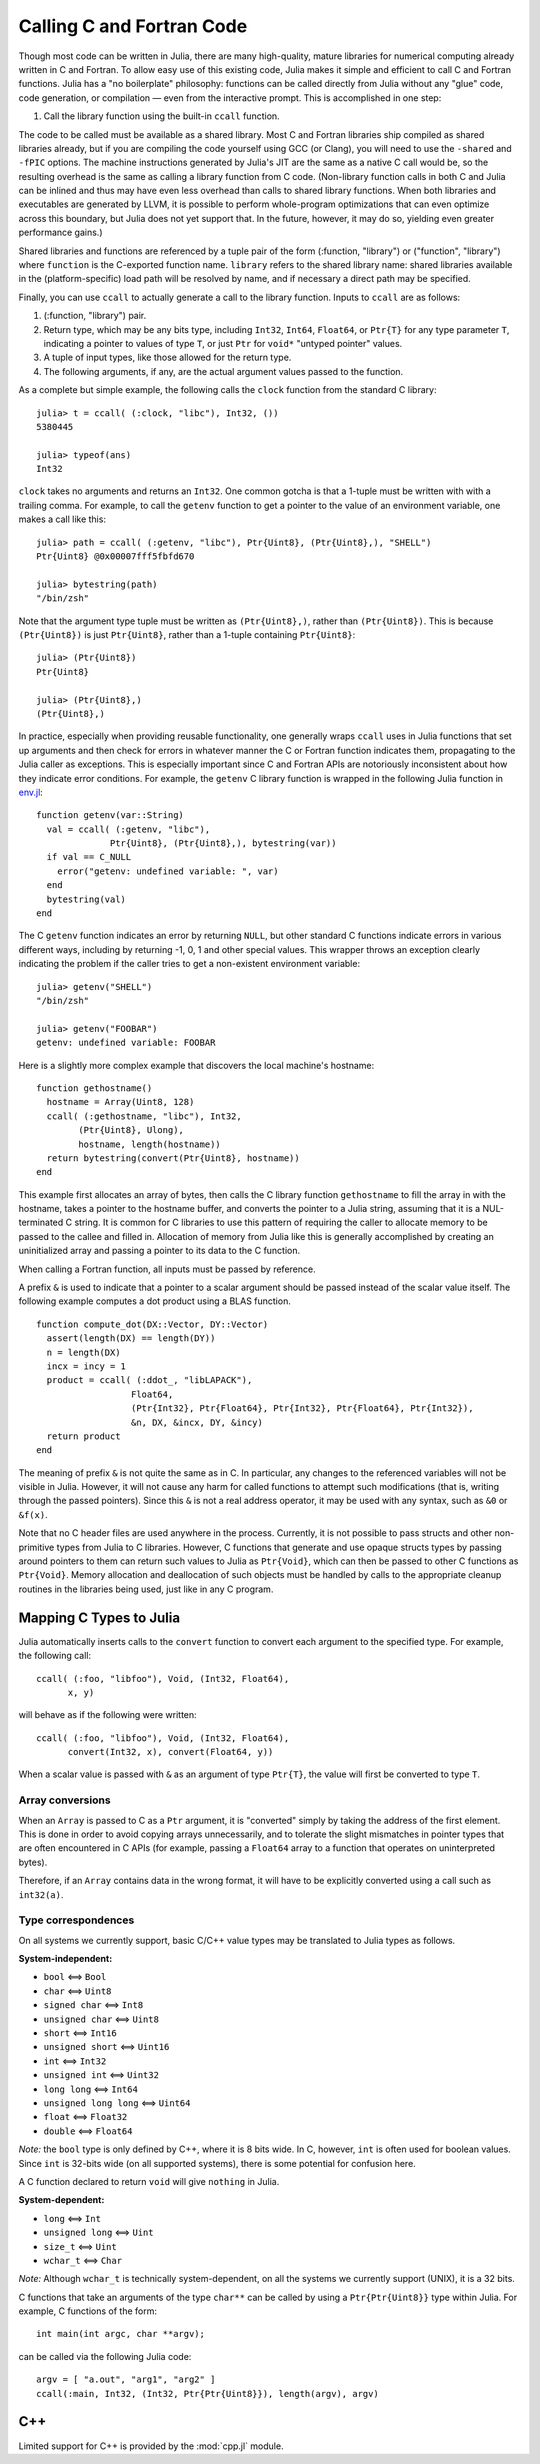 .. _man-calling-c-and-fortran-code:

****************************
 Calling C and Fortran Code  
****************************

Though most code can be written in Julia, there are many high-quality,
mature libraries for numerical computing already written in C and
Fortran. To allow easy use of this existing code, Julia makes it simple
and efficient to call C and Fortran functions. Julia has a "no
boilerplate" philosophy: functions can be called directly from Julia
without any "glue" code, code generation, or compilation — even from the
interactive prompt. This is accomplished in one step:

1. Call the library function using the built-in ``ccall`` function.

The code to be called must be available as a shared library. Most C and
Fortran libraries ship compiled as shared libraries already, but if you
are compiling the code yourself using GCC (or Clang), you will need to
use the ``-shared`` and ``-fPIC`` options. The machine instructions
generated by Julia's JIT are the same as a native C call would be, so
the resulting overhead is the same as calling a library function from C
code. (Non-library function calls in both C and Julia can be inlined and
thus may have even less overhead than calls to shared library functions.
When both libraries and executables are generated by LLVM, it is
possible to perform whole-program optimizations that can even optimize
across this boundary, but Julia does not yet support that. In the
future, however, it may do so, yielding even greater performance gains.)

Shared libraries and functions are referenced by a tuple pair of the 
form (:function, "library") or ("function", "library") where ``function``
is the C-exported function name. ``library`` refers to the shared library
name: shared libraries available in the (platform-specific) load path
will be resolved by name, and if necessary a direct path may be specified.

Finally, you can use ``ccall`` to actually generate a call to the
library function. Inputs to ``ccall`` are as follows:

1. (:function, "library") pair.
2. Return type, which may be any bits type, including ``Int32``,
   ``Int64``, ``Float64``, or ``Ptr{T}`` for any type parameter ``T``,
   indicating a pointer to values of type ``T``, or just ``Ptr`` for
   ``void*`` "untyped pointer" values.
3. A tuple of input types, like those allowed for the return type.
4. The following arguments, if any, are the actual argument values
   passed to the function.

As a complete but simple example, the following calls the ``clock``
function from the standard C library::

    julia> t = ccall( (:clock, "libc"), Int32, ())
    5380445

    julia> typeof(ans)
    Int32

``clock`` takes no arguments and returns an ``Int32``. One common gotcha
is that a 1-tuple must be written with with a trailing comma. For
example, to call the ``getenv`` function to get a pointer to the value
of an environment variable, one makes a call like this::

    julia> path = ccall( (:getenv, "libc"), Ptr{Uint8}, (Ptr{Uint8},), "SHELL")
    Ptr{Uint8} @0x00007fff5fbfd670

    julia> bytestring(path)
    "/bin/zsh"

Note that the argument type tuple must be written as ``(Ptr{Uint8},)``,
rather than ``(Ptr{Uint8})``. This is because ``(Ptr{Uint8})`` is just
``Ptr{Uint8}``, rather than a 1-tuple containing ``Ptr{Uint8}``::

    julia> (Ptr{Uint8})
    Ptr{Uint8}

    julia> (Ptr{Uint8},)
    (Ptr{Uint8},)

In practice, especially when providing reusable functionality, one
generally wraps ``ccall`` uses in Julia functions that set up arguments
and then check for errors in whatever manner the C or Fortran function
indicates them, propagating to the Julia caller as exceptions. This is
especially important since C and Fortran APIs are notoriously
inconsistent about how they indicate error conditions. For example, the
``getenv`` C library function is wrapped in the following Julia function
in
`env.jl <https://github.com/JuliaLang/julia/blob/master/base/env.jl>`_::

    function getenv(var::String)
      val = ccall( (:getenv, "libc"),
                  Ptr{Uint8}, (Ptr{Uint8},), bytestring(var))
      if val == C_NULL
        error("getenv: undefined variable: ", var)
      end
      bytestring(val)
    end

The C ``getenv`` function indicates an error by returning ``NULL``, but
other standard C functions indicate errors in various different ways,
including by returning -1, 0, 1 and other special values. This wrapper
throws an exception clearly indicating the problem if the caller tries
to get a non-existent environment variable::

    julia> getenv("SHELL")
    "/bin/zsh"

    julia> getenv("FOOBAR")
    getenv: undefined variable: FOOBAR

Here is a slightly more complex example that discovers the local
machine's hostname::

    function gethostname()
      hostname = Array(Uint8, 128)
      ccall( (:gethostname, "libc"), Int32,
            (Ptr{Uint8}, Ulong),
            hostname, length(hostname))
      return bytestring(convert(Ptr{Uint8}, hostname))
    end

This example first allocates an array of bytes, then calls the C library
function ``gethostname`` to fill the array in with the hostname, takes a
pointer to the hostname buffer, and converts the pointer to a Julia
string, assuming that it is a NUL-terminated C string. It is common for
C libraries to use this pattern of requiring the caller to allocate
memory to be passed to the callee and filled in. Allocation of memory
from Julia like this is generally accomplished by creating an
uninitialized array and passing a pointer to its data to the C function.

When calling a Fortran function, all inputs must be passed by reference.

A prefix ``&`` is used to indicate that a pointer to a scalar argument
should be passed instead of the scalar value itself. The following
example computes a dot product using a BLAS function.

::

    function compute_dot(DX::Vector, DY::Vector)
      assert(length(DX) == length(DY))
      n = length(DX)
      incx = incy = 1
      product = ccall( (:ddot_, "libLAPACK"),
                      Float64,
                      (Ptr{Int32}, Ptr{Float64}, Ptr{Int32}, Ptr{Float64}, Ptr{Int32}),
                      &n, DX, &incx, DY, &incy)
      return product
    end

The meaning of prefix ``&`` is not quite the same as in C. In
particular, any changes to the referenced variables will not be visible
in Julia. However, it will not cause any harm for called functions to
attempt such modifications (that is, writing through the passed
pointers). Since this ``&`` is not a real address operator, it may be
used with any syntax, such as ``&0`` or ``&f(x)``.

Note that no C header files are used anywhere in the process. Currently,
it is not possible to pass structs and other non-primitive types from
Julia to C libraries. However, C functions that generate and use opaque
structs types by passing around pointers to them can return such values
to Julia as ``Ptr{Void}``, which can then be passed to other C functions
as ``Ptr{Void}``. Memory allocation and deallocation of such objects
must be handled by calls to the appropriate cleanup routines in the
libraries being used, just like in any C program.

Mapping C Types to Julia
------------------------

Julia automatically inserts calls to the ``convert`` function to convert
each argument to the specified type. For example, the following call::

    ccall( (:foo, "libfoo"), Void, (Int32, Float64),
          x, y)

will behave as if the following were written::

    ccall( (:foo, "libfoo"), Void, (Int32, Float64),
          convert(Int32, x), convert(Float64, y))

When a scalar value is passed with ``&`` as an argument of type
``Ptr{T}``, the value will first be converted to type ``T``.

Array conversions
~~~~~~~~~~~~~~~~~

When an ``Array`` is passed to C as a ``Ptr`` argument, it is
"converted" simply by taking the address of the first element. This is
done in order to avoid copying arrays unnecessarily, and to tolerate the
slight mismatches in pointer types that are often encountered in C APIs
(for example, passing a ``Float64`` array to a function that operates on
uninterpreted bytes).

Therefore, if an ``Array`` contains data in the wrong format, it will
have to be explicitly converted using a call such as ``int32(a)``.

Type correspondences
~~~~~~~~~~~~~~~~~~~~

On all systems we currently support, basic C/C++ value types may be
translated to Julia types as follows.

**System-independent:**

-  ``bool`` ⟺ ``Bool``
-  ``char`` ⟺ ``Uint8``
-  ``signed char`` ⟺ ``Int8``
-  ``unsigned char`` ⟺ ``Uint8``
-  ``short`` ⟺ ``Int16``
-  ``unsigned short`` ⟺ ``Uint16``
-  ``int`` ⟺ ``Int32``
-  ``unsigned int`` ⟺ ``Uint32``
-  ``long long`` ⟺ ``Int64``
-  ``unsigned long long`` ⟺ ``Uint64``
-  ``float`` ⟺ ``Float32``
-  ``double`` ⟺ ``Float64``

*Note:* the ``bool`` type is only defined by C++, where it is 8 bits
wide. In C, however, ``int`` is often used for boolean values. Since
``int`` is 32-bits wide (on all supported systems), there is some
potential for confusion here.

A C function declared to return ``void`` will give ``nothing`` in Julia.

**System-dependent:**

-  ``long`` ⟺ ``Int``
-  ``unsigned long`` ⟺ ``Uint``
-  ``size_t`` ⟺ ``Uint``
-  ``wchar_t`` ⟺ ``Char``

*Note:* Although ``wchar_t`` is technically system-dependent, on all the
systems we currently support (UNIX), it is a 32 bits.

C functions that take an arguments of the type ``char**`` can be called
by using a ``Ptr{Ptr{Uint8}}`` type within Julia. For example, C
functions of the form::

    int main(int argc, char **argv);

can be called via the following Julia code::

    argv = [ "a.out", "arg1", "arg2" ]
    ccall(:main, Int32, (Int32, Ptr{Ptr{Uint8}}), length(argv), argv)


C++
---

Limited support for C++ is provided by the :mod:`cpp.jl` module.

